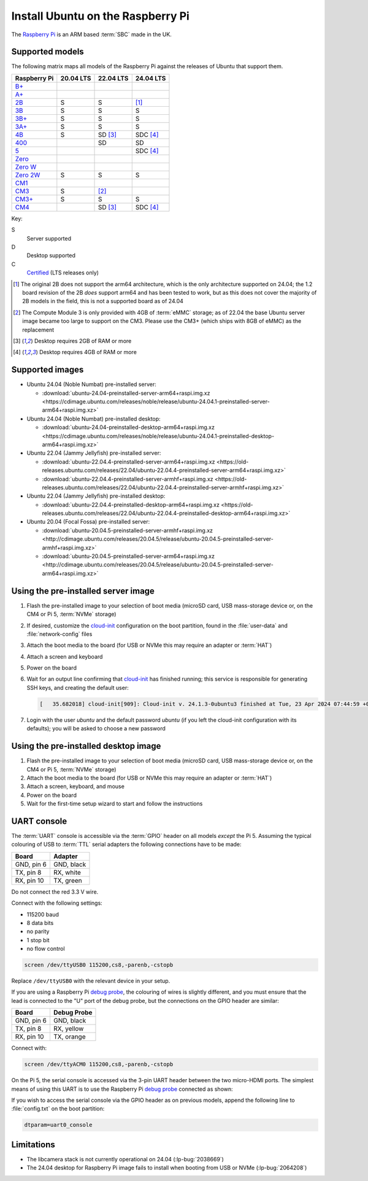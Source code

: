==================================
Install Ubuntu on the Raspberry Pi
==================================

The `Raspberry Pi`_ is an ARM based :term:`SBC` made in the UK.


Supported models
================

The following matrix maps all models of the Raspberry Pi against the releases
of Ubuntu that support them.

+--------------+-----------+-----------+-----------+
| Raspberry Pi | 20.04 LTS | 22.04 LTS | 24.04 LTS |
+==============+===========+===========+===========+
| `B+`_        |           |           |           |
+--------------+-----------+-----------+-----------+
| `A+`_        |           |           |           |
+--------------+-----------+-----------+-----------+
| `2B`_        | S         | S         | [1]_      |
+--------------+-----------+-----------+-----------+
| `3B`_        | S         | S         | S         |
+--------------+-----------+-----------+-----------+
| `3B+`_       | S         | S         | S         |
+--------------+-----------+-----------+-----------+
| `3A+`_       | S         | S         | S         |
+--------------+-----------+-----------+-----------+
| `4B`_        | S         | SD [3]_   | SDC [4]_  |
+--------------+-----------+-----------+-----------+
| `400`_       |           | SD        | SD        |
+--------------+-----------+-----------+-----------+
| `5`_         |           |           | SDC [4]_  |
+--------------+-----------+-----------+-----------+
| `Zero`_      |           |           |           |
+--------------+-----------+-----------+-----------+
| `Zero W`_    |           |           |           |
+--------------+-----------+-----------+-----------+
| `Zero 2W`_   | S         | S         | S         |
+--------------+-----------+-----------+-----------+
| `CM1`_       |           |           |           |
+--------------+-----------+-----------+-----------+
| `CM3`_       | S         | [2]_      |           |
+--------------+-----------+-----------+-----------+
| `CM3+`_      | S         | S         | S         |
+--------------+-----------+-----------+-----------+
| `CM4`_       |           | SD [3]_   | SDC [4]_  |
+--------------+-----------+-----------+-----------+

Key:

S
    Server supported
D
    Desktop supported
C
    `Certified`_ (LTS releases only)

.. _A+: https://www.raspberrypi.com/products/raspberry-pi-1-model-a-plus/
.. _B+: https://www.raspberrypi.com/products/raspberry-pi-1-model-b-plus/
.. _2B: https://www.raspberrypi.com/products/raspberry-pi-2-model-b/
.. _3B: https://www.raspberrypi.com/products/raspberry-pi-3-model-b/
.. _3B+: https://www.raspberrypi.com/products/raspberry-pi-3-model-b-plus/
.. _3A+: https://www.raspberrypi.com/products/raspberry-pi-3-model-a-plus/
.. _4B: https://www.raspberrypi.com/products/raspberry-pi-4-model-b/
.. _400: https://www.raspberrypi.com/products/raspberry-pi-400-unit/
.. _5: https://www.raspberrypi.com/products/raspberry-pi-5/
.. _Zero: https://www.raspberrypi.com/products/raspberry-pi-zero/
.. _Zero W: https://www.raspberrypi.com/products/raspberry-pi-zero-w/
.. _Zero 2W: https://www.raspberrypi.com/products/raspberry-pi-zero-2-w/
.. _CM1: https://www.raspberrypi.com/products/compute-module-1/
.. _CM3: https://www.raspberrypi.com/products/compute-module-3/
.. _CM3+: https://www.raspberrypi.com/products/compute-module-3-plus/
.. _CM4: https://www.raspberrypi.com/products/compute-module-4/?variant=raspberry-pi-cm4001000

.. [1] The original 2B does not support the arm64 architecture, which is the
   only architecture supported on 24.04; the 1.2 board revision of the 2B
   *does* support arm64 and has been tested to work, but as this does not cover
   the majority of 2B models in the field, this is not a supported board as of
   24.04

.. [2] The Compute Module 3 is only provided with 4GB of :term:`eMMC` storage;
   as of 22.04 the base Ubuntu server image became too large to support on the
   CM3. Please use the CM3+ (which ships with 8GB of eMMC) as the replacement

.. [3] Desktop requires 2GB of RAM or more

.. [4] Desktop requires 4GB of RAM or more


Supported images
================

* Ubuntu 24.04 (Noble Numbat) pre-installed server:

  - :download:`ubuntu-24.04-preinstalled-server-arm64+raspi.img.xz <https://cdimage.ubuntu.com/releases/noble/release/ubuntu-24.04.1-preinstalled-server-arm64+raspi.img.xz>`

* Ubuntu 24.04 (Noble Numbat) pre-installed desktop:

  - :download:`ubuntu-24.04-preinstalled-desktop-arm64+raspi.img.xz <https://cdimage.ubuntu.com/releases/noble/release/ubuntu-24.04.1-preinstalled-desktop-arm64+raspi.img.xz>`

* Ubuntu 22.04 (Jammy Jellyfish) pre-installed server:

  - :download:`ubuntu-22.04.4-preinstalled-server-arm64+raspi.img.xz <https://old-releases.ubuntu.com/releases/22.04/ubuntu-22.04.4-preinstalled-server-arm64+raspi.img.xz>`
  - :download:`ubuntu-22.04.4-preinstalled-server-armhf+raspi.img.xz <https://old-releases.ubuntu.com/releases/22.04/ubuntu-22.04.4-preinstalled-server-armhf+raspi.img.xz>`

* Ubuntu 22.04 (Jammy Jellyfish) pre-installed desktop:

  - :download:`ubuntu-22.04.4-preinstalled-desktop-arm64+raspi.img.xz <https://old-releases.ubuntu.com/releases/22.04/ubuntu-22.04.4-preinstalled-desktop-arm64+raspi.img.xz>`

* Ubuntu 20.04 (Focal Fossa) pre-installed server:

  - :download:`ubuntu-20.04.5-preinstalled-server-armhf+raspi.img.xz <http://cdimage.ubuntu.com/releases/20.04.5/release/ubuntu-20.04.5-preinstalled-server-armhf+raspi.img.xz>`
  - :download:`ubuntu-20.04.5-preinstalled-server-arm64+raspi.img.xz <http://cdimage.ubuntu.com/releases/20.04.5/release/ubuntu-20.04.5-preinstalled-server-arm64+raspi.img.xz>`



Using the pre-installed server image
====================================

#. Flash the pre-installed image to your selection of boot media (microSD card,
   USB mass-storage device or, on the CM4 or Pi 5, :term:`NVMe` storage)

#. If desired, customize the `cloud-init`_ configuration on the boot partition,
   found in the :file:`user-data` and :file:`network-config` files

#. Attach the boot media to the board (for USB or NVMe this may require an
   adapter or :term:`HAT`)

#. Attach a screen and keyboard

#. Power on the board

#. Wait for an output line confirming that `cloud-init`_ has finished running;
   this service is responsible for generating SSH keys, and creating the
   default user:

   .. code-block:: text

       [   35.682018] cloud-init[909]: Cloud-init v. 24.1.3-0ubuntu3 finished at Tue, 23 Apr 2024 07:44:59 +0000. Datasource DataSourceNoCloud [seed=/var/lib/cloud/seed/nocloud-net][dsmode=net].  Up 35.65 seconds

#. Login with the user *ubuntu* and the default password *ubuntu* (if you left
   the cloud-init configuration with its defaults); you will be asked to choose
   a new password


Using the pre-installed desktop image
=====================================

#. Flash the pre-installed image to your selection of boot media (microSD card,
   USB mass-storage device or, on the CM4 or Pi 5, :term:`NVMe` storage)

#. Attach the boot media to the board (for USB or NVMe this may require an
   adapter or :term:`HAT`)

#. Attach a screen, keyboard, and mouse

#. Power on the board

#. Wait for the first-time setup wizard to start and follow the instructions


UART console
============

The :term:`UART` console is accessible via the :term:`GPIO` header on all
models *except* the Pi 5. Assuming the typical colouring of USB to :term:`TTL`
serial adapters the following connections have to be made:

=========== ==========
Board       Adapter
=========== ==========
GND, pin  6 GND, black
TX,  pin  8 RX,  white
RX,  pin 10 TX,  green
=========== ==========

Do not connect the red 3.3 V wire.

.. image:: /images/rpi-gpio-uart-traditional.jpg
    :alt: A close-up of a traditional USB UART adapter connected to the UART
          on the GPIO header of a Raspberry Pi 4B

Connect with the following settings:

* 115200 baud
* 8 data bits
* no parity
* 1 stop bit
* no flow control

.. code-block:: text

    screen /dev/ttyUSB0 115200,cs8,-parenb,-cstopb

Replace ``/dev/ttyUSB0`` with the relevant device in your setup.

If you are using a Raspberry Pi `debug probe`_, the colouring of wires is
slightly different, and you must ensure that the lead is connected to the "U"
port of the debug probe, but the connections on the GPIO header are similar:

=========== ===========
Board       Debug Probe
=========== ===========
GND, pin  6 GND, black
TX,  pin  8 RX,  yellow
RX,  pin 10 TX,  orange
=========== ===========

.. image:: /images/rpi-gpio-uart-debug-probe.jpg
    :alt: A close-up of the Raspberry Pi debug probe connected to the UART
          on the GPIO header of a Raspberry Pi 4B

Connect with:

.. code-block:: text

    screen /dev/ttyACM0 115200,cs8,-parenb,-cstopb

On the Pi 5, the serial console is accessed via the 3-pin UART header between
the two micro-HDMI ports. The simplest means of using this UART is to use the
Raspberry Pi `debug probe`_ connected as shown:

.. image:: /images/rpi-debug-uart.jpg
    :alt: A close-up of the Raspberry Pi debug probe connected to the UART
          port located between the micro-HDMI ports of a Raspberry Pi 5.

If you wish to access the serial console via the GPIO header as on previous
models, append the following line to :file:`config.txt` on the boot partition:

.. code-block:: text

    dtparam=uart0_console


Limitations
===========

* The libcamera stack is not currently operational on 24.04 (:lp-bug:`2038669`)

* The 24.04 desktop for Raspberry Pi image fails to install when booting from
  USB or NVMe (:lp-bug:`2064208`)


.. _Raspberry Pi: https://www.raspberrypi.com/
.. _Certified: https://certification.canonical.com/
.. _cloud-init: https://cloudinit.readthedocs.io/
.. _debug probe: https://www.raspberrypi.com/products/debug-probe/
